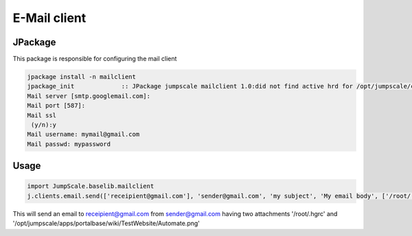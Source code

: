 

E-Mail client
*************

JPackage
========


This package is responsible for configuring the mail client







.. code-block:: python

  jpackage install -n mailclient
  jpackage_init             :: JPackage jumpscale mailclient 1.0:did not find active hrd for /opt/jumpscale/cfg/hrd/mailclient.hrd, will now put there
  Mail server [smtp.googlemail.com]: 
  Mail port [587]: 
  Mail ssl
   (y/n):y
  Mail username: mymail@gmail.com
  Mail passwd: mypassword



Usage
=====






.. code-block:: python

  import JumpScale.baselib.mailclient
  j.clients.email.send(['receipient@gmail.com'], 'sender@gmail.com', 'my subject', 'My email body', ['/root/.hgrc', '/opt/jumpscale/apps/portalbase/wiki/TestWebsite/Automate.png'])


This will send an email to receipient@gmail.com from sender@gmail.com having two attachments '/root/.hgrc' and '/opt/jumpscale/apps/portalbase/wiki/TestWebsite/Automate.png'

